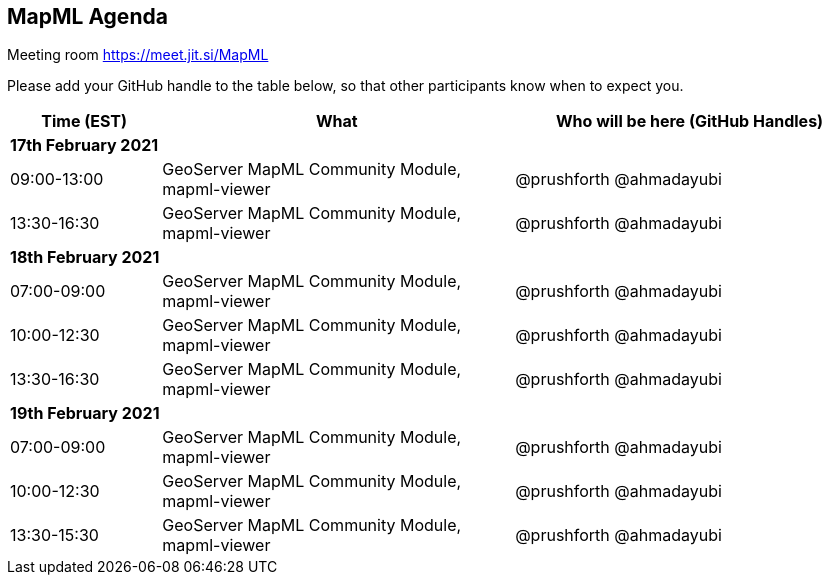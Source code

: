 == MapML Agenda

Meeting room https://meet.jit.si/MapML

Please add your GitHub handle to the table below, so that other participants know when to expect you.

[cols="3,7,7a",options="header",]
|===
|*Time* (EST) |*What* |*Who will be here (GitHub Handles)*
3+|*17th February 2021*
|09:00-13:00 |GeoServer MapML Community Module, mapml-viewer| @prushforth @ahmadayubi
|13:30-16:30 |GeoServer MapML Community Module, mapml-viewer| @prushforth @ahmadayubi
3+|*18th February 2021*
|07:00-09:00 |GeoServer MapML Community Module, mapml-viewer| @prushforth @ahmadayubi
|10:00-12:30 |GeoServer MapML Community Module, mapml-viewer| @prushforth @ahmadayubi
|13:30-16:30 |GeoServer MapML Community Module, mapml-viewer| @prushforth @ahmadayubi
3+|*19th February 2021*
|07:00-09:00 |GeoServer MapML Community Module, mapml-viewer| @prushforth @ahmadayubi
|10:00-12:30 |GeoServer MapML Community Module, mapml-viewer| @prushforth @ahmadayubi
|13:30-15:30 |GeoServer MapML Community Module, mapml-viewer| @prushforth @ahmadayubi
|===
